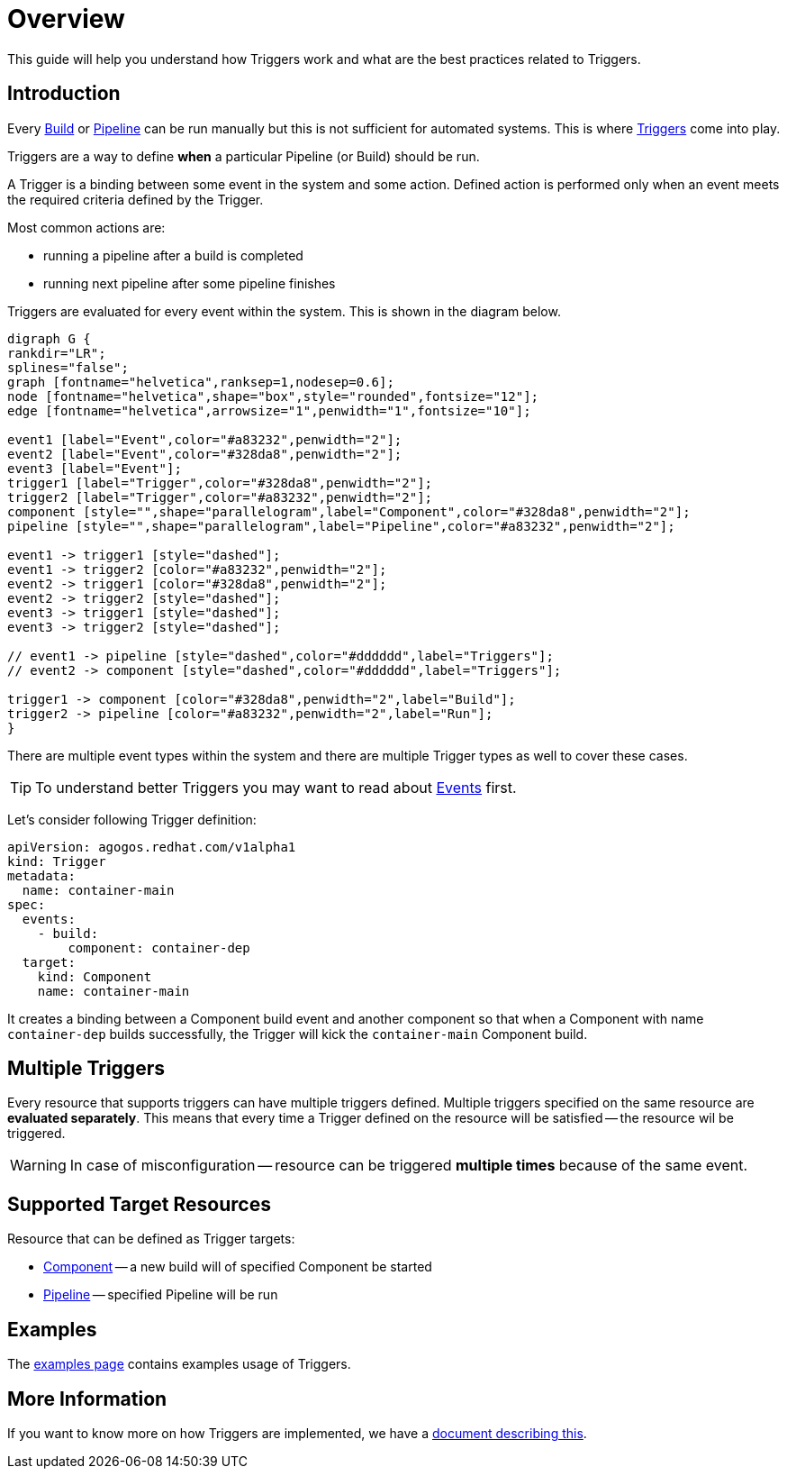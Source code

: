= Overview

This guide will help you understand how Triggers work and what are the best
practices related to Triggers.

== Introduction

Every xref:concepts:builds.adoc[Build] or xref:concepts:pipelines.adoc[Pipeline] can be run manually but this is not sufficient for automated systems.
This is where xref:concepts:triggers.adoc[Triggers] come into play.

Triggers are a way to define *when* a particular Pipeline (or Build) should be run.

A Trigger is a binding between some event in the system and some action. Defined action
is performed only when an event meets the required criteria defined by the Trigger.

Most common actions are:

* running a pipeline after a build is completed
* running next pipeline after some pipeline finishes

Triggers are evaluated for every event within the system. This is shown in the
diagram below.

[graphviz,eventing,svg]
....
digraph G {
rankdir="LR";
splines="false";
graph [fontname="helvetica",ranksep=1,nodesep=0.6];
node [fontname="helvetica",shape="box",style="rounded",fontsize="12"];
edge [fontname="helvetica",arrowsize="1",penwidth="1",fontsize="10"];

event1 [label="Event",color="#a83232",penwidth="2"];
event2 [label="Event",color="#328da8",penwidth="2"];
event3 [label="Event"];
trigger1 [label="Trigger",color="#328da8",penwidth="2"];
trigger2 [label="Trigger",color="#a83232",penwidth="2"];
component [style="",shape="parallelogram",label="Component",color="#328da8",penwidth="2"];
pipeline [style="",shape="parallelogram",label="Pipeline",color="#a83232",penwidth="2"];

event1 -> trigger1 [style="dashed"];
event1 -> trigger2 [color="#a83232",penwidth="2"];
event2 -> trigger1 [color="#328da8",penwidth="2"];
event2 -> trigger2 [style="dashed"];
event3 -> trigger1 [style="dashed"];
event3 -> trigger2 [style="dashed"];

// event1 -> pipeline [style="dashed",color="#dddddd",label="Triggers"];
// event2 -> component [style="dashed",color="#dddddd",label="Triggers"];

trigger1 -> component [color="#328da8",penwidth="2",label="Build"];
trigger2 -> pipeline [color="#a83232",penwidth="2",label="Run"];
}
....

There are multiple event types within the system and there are multiple Trigger types
as well to cover these cases.

TIP: To understand better Triggers you may want to read about xref:events/overview.adoc[Events] first.

Let's consider following Trigger definition:

[source,yaml]
----
apiVersion: agogos.redhat.com/v1alpha1
kind: Trigger
metadata:
  name: container-main
spec:
  events:
    - build:
        component: container-dep
  target:
    kind: Component
    name: container-main
----

It creates a binding between a Component build event and another component
so that when a Component with name `container-dep` builds successfully, the
Trigger will kick the `container-main` Component build.

[#multiple-triggers]

== Multiple Triggers

Every resource that supports triggers can have multiple triggers defined. Multiple
triggers specified on the same resource are *evaluated separately*. This means that
every time a Trigger defined on the resource will be satisfied -- the resource
wil be triggered.

WARNING: In case of misconfiguration -- resource can be triggered *multiple times* because of the same event.

== Supported Target Resources

Resource that can be defined as Trigger targets:

* xref:concepts:components.adoc[Component] -- a new build will of specified Component be started
* xref:concepts:pipelines.adoc[Pipeline] -- specified Pipeline will be run

== Examples

The xref:reference:triggers/examples.adoc[examples page] contains examples usage of Triggers.

== More Information

If you want to know more on how Triggers are implemented, we have a xref:triggers/internals.adoc[document describing this].
